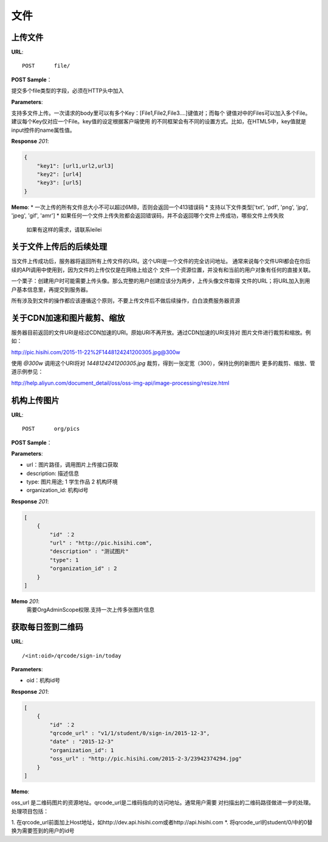 .. _file:

文件
===========

上传文件
~~~~~~~~~~~

**URL**::

    POST      file/

**POST Sample**：

提交多个file类型的字段，必须在HTTP头中加入

**Parameters**:

支持多文件上传。一次请求的body里可以有多个Key：[File1,File2,File3....]键值对；而每个
键值对中的Files可以加入多个File。建议每个Key仅对应一个File。key值的设定根据客户端使用
的不同框架会有不同的设置方式。比如，在HTML5中，key值就是input控件的name属性值。

**Response** `201`:

.. sourcecode:: json

    {
        "key1": [url1,url2,url3]
        "key2": [url4]
        "key3": [url5]
    }

**Memo**:
* 一次上传的所有文件总大小不可以超过6MB，否则会返回一个413错误码
* 支持以下文件类型['txt', 'pdf', 'png', 'jpg', 'jpeg', 'gif', 'amr']
* 如果任何一个文件上传失败都会返回错误码，并不会返回哪个文件上传成功，哪些文件上传失败
  如果有这样的需求，请联系leilei

关于文件上传后的后续处理
~~~~~~~~~~~~~~~~~~~~~~~~~~~

当文件上传成功后，服务器将返回所有上传文件的URI。这个URI是一个文件的完全访问地址。
通常来说每个文件URI都会在你后续的API调用中使用到，因为文件的上传仅仅是在网络上给这个
文件一个资源位置，并没有和当前的用户对象有任何的直接关联。

一个栗子：创建用户时可能需要上传头像。那么完整的用户创建应该分为两步，上传头像文件取得
文件的URL；将URL加入到用户基本信息里，再提交到服务器。

所有涉及到文件的操作都应该遵循这个原则，不要上传文件后不做后续操作，白白浪费服务器资源


关于CDN加速和图片裁剪、缩放
~~~~~~~~~~~~~~~~~~~~~~~~~~~~~

服务器目前返回的文件URI是经过CDN加速的URI。原始URI不再开放。通过CDN加速的URI支持对
图片文件进行裁剪和缩放。例如：

http://pic.hisihi.com/2015-11-22%2F1448124241200305.jpg@300w

使用 `@300w` 调用这个URI将对 *1448124241200305.jpg* 裁剪，得到一张定宽（300），保持比例的新图片
更多的裁剪、缩放、管道示例参见：

http://help.aliyun.com/document_detail/oss/oss-img-api/image-processing/resize.html


机构上传图片
~~~~~~~~~~~~~~~~~

**URL**::

    POST      org/pics

**POST Sample**：

.. sourcecode:: json
    [
        {
            "url" : "http://pic.hisihi.com",
            "description" : "测试图片"
            "type": 1
            "organization_id" : 2
        }
    ]

**Parameters**:

* url：图片路径，调用图片上传接口获取
* description: 描述信息
* type: 图片用途; 1 学生作品  2 机构环境
* organization_id: 机构id号

**Response** `201`:

.. sourcecode:: json

    [
        {
            "id" ：2
            "url" : "http://pic.hisihi.com",
            "description" : "测试图片"
            "type": 1
            "organization_id" : 2
        }
    ]

**Memo** `201`:
   需要OrgAdminScope权限.支持一次上传多张图片信息



获取每日签到二维码
~~~~~~~~~~~~~~~~~~~~

**URL**::

    /<int:oid>/qrcode/sign-in/today


**Parameters**:

* oid：机构id号

**Response** `201`:

.. sourcecode:: json

    [
        {
            "id" ：2
            "qrcode_url" : "v1/1/student/0/sign-in/2015-12-3",
            "date" : "2015-12-3"
            "organization_id": 1
            "oss_url" : "http://pic.hisihi.com/2015-2-3/23942374294.jpg"
        }
    ]

**Memo**:

oss_url 是二维码图片的资源地址。qrcode_url是二维码指向的访问地址。通常用户需要
对扫描出的二维码路径做进一步的处理。处理项目包括：

1. 在qrcode_url前面加上Host地址，如http://dev.api.hisihi.com或者http://api.hisihi.com
*. 将qrcode_url的student/0/中的0替换为需要签到的用户的id号